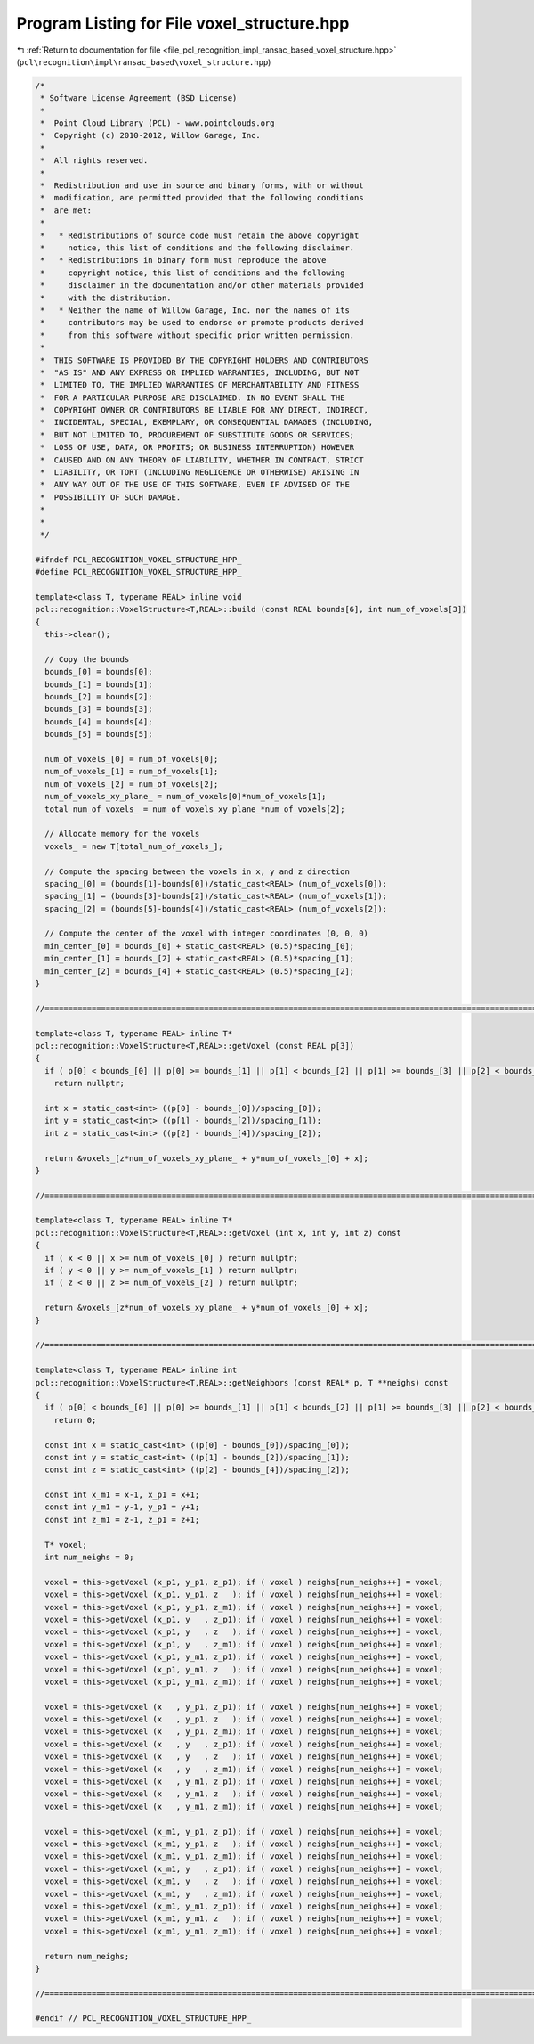 
.. _program_listing_file_pcl_recognition_impl_ransac_based_voxel_structure.hpp:

Program Listing for File voxel_structure.hpp
============================================

|exhale_lsh| :ref:`Return to documentation for file <file_pcl_recognition_impl_ransac_based_voxel_structure.hpp>` (``pcl\recognition\impl\ransac_based\voxel_structure.hpp``)

.. |exhale_lsh| unicode:: U+021B0 .. UPWARDS ARROW WITH TIP LEFTWARDS

.. code-block:: cpp

   /*
    * Software License Agreement (BSD License)
    *
    *  Point Cloud Library (PCL) - www.pointclouds.org
    *  Copyright (c) 2010-2012, Willow Garage, Inc.
    *
    *  All rights reserved.
    *
    *  Redistribution and use in source and binary forms, with or without
    *  modification, are permitted provided that the following conditions
    *  are met:
    *
    *   * Redistributions of source code must retain the above copyright
    *     notice, this list of conditions and the following disclaimer.
    *   * Redistributions in binary form must reproduce the above
    *     copyright notice, this list of conditions and the following
    *     disclaimer in the documentation and/or other materials provided
    *     with the distribution.
    *   * Neither the name of Willow Garage, Inc. nor the names of its
    *     contributors may be used to endorse or promote products derived
    *     from this software without specific prior written permission.
    *
    *  THIS SOFTWARE IS PROVIDED BY THE COPYRIGHT HOLDERS AND CONTRIBUTORS
    *  "AS IS" AND ANY EXPRESS OR IMPLIED WARRANTIES, INCLUDING, BUT NOT
    *  LIMITED TO, THE IMPLIED WARRANTIES OF MERCHANTABILITY AND FITNESS
    *  FOR A PARTICULAR PURPOSE ARE DISCLAIMED. IN NO EVENT SHALL THE
    *  COPYRIGHT OWNER OR CONTRIBUTORS BE LIABLE FOR ANY DIRECT, INDIRECT,
    *  INCIDENTAL, SPECIAL, EXEMPLARY, OR CONSEQUENTIAL DAMAGES (INCLUDING,
    *  BUT NOT LIMITED TO, PROCUREMENT OF SUBSTITUTE GOODS OR SERVICES;
    *  LOSS OF USE, DATA, OR PROFITS; OR BUSINESS INTERRUPTION) HOWEVER
    *  CAUSED AND ON ANY THEORY OF LIABILITY, WHETHER IN CONTRACT, STRICT
    *  LIABILITY, OR TORT (INCLUDING NEGLIGENCE OR OTHERWISE) ARISING IN
    *  ANY WAY OUT OF THE USE OF THIS SOFTWARE, EVEN IF ADVISED OF THE
    *  POSSIBILITY OF SUCH DAMAGE.
    *
    *
    */
   
   #ifndef PCL_RECOGNITION_VOXEL_STRUCTURE_HPP_
   #define PCL_RECOGNITION_VOXEL_STRUCTURE_HPP_
   
   template<class T, typename REAL> inline void
   pcl::recognition::VoxelStructure<T,REAL>::build (const REAL bounds[6], int num_of_voxels[3])
   {
     this->clear();
   
     // Copy the bounds
     bounds_[0] = bounds[0];
     bounds_[1] = bounds[1];
     bounds_[2] = bounds[2];
     bounds_[3] = bounds[3];
     bounds_[4] = bounds[4];
     bounds_[5] = bounds[5];
   
     num_of_voxels_[0] = num_of_voxels[0];
     num_of_voxels_[1] = num_of_voxels[1];
     num_of_voxels_[2] = num_of_voxels[2];
     num_of_voxels_xy_plane_ = num_of_voxels[0]*num_of_voxels[1];
     total_num_of_voxels_ = num_of_voxels_xy_plane_*num_of_voxels[2];
   
     // Allocate memory for the voxels
     voxels_ = new T[total_num_of_voxels_];
   
     // Compute the spacing between the voxels in x, y and z direction
     spacing_[0] = (bounds[1]-bounds[0])/static_cast<REAL> (num_of_voxels[0]);
     spacing_[1] = (bounds[3]-bounds[2])/static_cast<REAL> (num_of_voxels[1]);
     spacing_[2] = (bounds[5]-bounds[4])/static_cast<REAL> (num_of_voxels[2]);
   
     // Compute the center of the voxel with integer coordinates (0, 0, 0)
     min_center_[0] = bounds_[0] + static_cast<REAL> (0.5)*spacing_[0];
     min_center_[1] = bounds_[2] + static_cast<REAL> (0.5)*spacing_[1];
     min_center_[2] = bounds_[4] + static_cast<REAL> (0.5)*spacing_[2];
   }
   
   //================================================================================================================================
   
   template<class T, typename REAL> inline T*
   pcl::recognition::VoxelStructure<T,REAL>::getVoxel (const REAL p[3])
   {
     if ( p[0] < bounds_[0] || p[0] >= bounds_[1] || p[1] < bounds_[2] || p[1] >= bounds_[3] || p[2] < bounds_[4] || p[2] >= bounds_[5] )
       return nullptr;
   
     int x = static_cast<int> ((p[0] - bounds_[0])/spacing_[0]);
     int y = static_cast<int> ((p[1] - bounds_[2])/spacing_[1]);
     int z = static_cast<int> ((p[2] - bounds_[4])/spacing_[2]);
   
     return &voxels_[z*num_of_voxels_xy_plane_ + y*num_of_voxels_[0] + x];
   }
   
   //================================================================================================================================
   
   template<class T, typename REAL> inline T*
   pcl::recognition::VoxelStructure<T,REAL>::getVoxel (int x, int y, int z) const
   {
     if ( x < 0 || x >= num_of_voxels_[0] ) return nullptr;
     if ( y < 0 || y >= num_of_voxels_[1] ) return nullptr;
     if ( z < 0 || z >= num_of_voxels_[2] ) return nullptr;
   
     return &voxels_[z*num_of_voxels_xy_plane_ + y*num_of_voxels_[0] + x];
   }
   
   //================================================================================================================================
   
   template<class T, typename REAL> inline int
   pcl::recognition::VoxelStructure<T,REAL>::getNeighbors (const REAL* p, T **neighs) const
   {
     if ( p[0] < bounds_[0] || p[0] >= bounds_[1] || p[1] < bounds_[2] || p[1] >= bounds_[3] || p[2] < bounds_[4] || p[2] >= bounds_[5] )
       return 0;
   
     const int x = static_cast<int> ((p[0] - bounds_[0])/spacing_[0]);
     const int y = static_cast<int> ((p[1] - bounds_[2])/spacing_[1]);
     const int z = static_cast<int> ((p[2] - bounds_[4])/spacing_[2]);
   
     const int x_m1 = x-1, x_p1 = x+1;
     const int y_m1 = y-1, y_p1 = y+1;
     const int z_m1 = z-1, z_p1 = z+1;
   
     T* voxel;
     int num_neighs = 0;
   
     voxel = this->getVoxel (x_p1, y_p1, z_p1); if ( voxel ) neighs[num_neighs++] = voxel;
     voxel = this->getVoxel (x_p1, y_p1, z   ); if ( voxel ) neighs[num_neighs++] = voxel;
     voxel = this->getVoxel (x_p1, y_p1, z_m1); if ( voxel ) neighs[num_neighs++] = voxel;
     voxel = this->getVoxel (x_p1, y   , z_p1); if ( voxel ) neighs[num_neighs++] = voxel;
     voxel = this->getVoxel (x_p1, y   , z   ); if ( voxel ) neighs[num_neighs++] = voxel;
     voxel = this->getVoxel (x_p1, y   , z_m1); if ( voxel ) neighs[num_neighs++] = voxel;
     voxel = this->getVoxel (x_p1, y_m1, z_p1); if ( voxel ) neighs[num_neighs++] = voxel;
     voxel = this->getVoxel (x_p1, y_m1, z   ); if ( voxel ) neighs[num_neighs++] = voxel;
     voxel = this->getVoxel (x_p1, y_m1, z_m1); if ( voxel ) neighs[num_neighs++] = voxel;
   
     voxel = this->getVoxel (x   , y_p1, z_p1); if ( voxel ) neighs[num_neighs++] = voxel;
     voxel = this->getVoxel (x   , y_p1, z   ); if ( voxel ) neighs[num_neighs++] = voxel;
     voxel = this->getVoxel (x   , y_p1, z_m1); if ( voxel ) neighs[num_neighs++] = voxel;
     voxel = this->getVoxel (x   , y   , z_p1); if ( voxel ) neighs[num_neighs++] = voxel;
     voxel = this->getVoxel (x   , y   , z   ); if ( voxel ) neighs[num_neighs++] = voxel;
     voxel = this->getVoxel (x   , y   , z_m1); if ( voxel ) neighs[num_neighs++] = voxel;
     voxel = this->getVoxel (x   , y_m1, z_p1); if ( voxel ) neighs[num_neighs++] = voxel;
     voxel = this->getVoxel (x   , y_m1, z   ); if ( voxel ) neighs[num_neighs++] = voxel;
     voxel = this->getVoxel (x   , y_m1, z_m1); if ( voxel ) neighs[num_neighs++] = voxel;
   
     voxel = this->getVoxel (x_m1, y_p1, z_p1); if ( voxel ) neighs[num_neighs++] = voxel;
     voxel = this->getVoxel (x_m1, y_p1, z   ); if ( voxel ) neighs[num_neighs++] = voxel;
     voxel = this->getVoxel (x_m1, y_p1, z_m1); if ( voxel ) neighs[num_neighs++] = voxel;
     voxel = this->getVoxel (x_m1, y   , z_p1); if ( voxel ) neighs[num_neighs++] = voxel;
     voxel = this->getVoxel (x_m1, y   , z   ); if ( voxel ) neighs[num_neighs++] = voxel;
     voxel = this->getVoxel (x_m1, y   , z_m1); if ( voxel ) neighs[num_neighs++] = voxel;
     voxel = this->getVoxel (x_m1, y_m1, z_p1); if ( voxel ) neighs[num_neighs++] = voxel;
     voxel = this->getVoxel (x_m1, y_m1, z   ); if ( voxel ) neighs[num_neighs++] = voxel;
     voxel = this->getVoxel (x_m1, y_m1, z_m1); if ( voxel ) neighs[num_neighs++] = voxel;
   
     return num_neighs;
   }
   
   //================================================================================================================================
   
   #endif // PCL_RECOGNITION_VOXEL_STRUCTURE_HPP_
